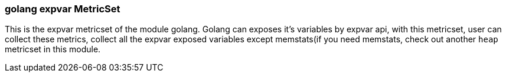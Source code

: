 === golang expvar MetricSet

This is the expvar metricset of the module golang.
Golang can exposes it's variables by expvar api, with this metricset, user can collect these metrics,
collect all the expvar exposed variables except memstats(if you need memstats, check out another `heap` metricset in this module.